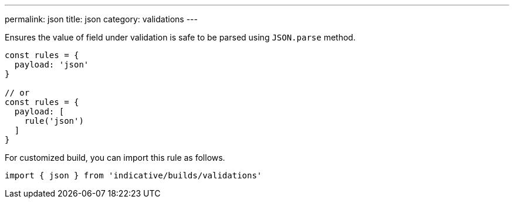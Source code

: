 ---
permalink: json
title: json
category: validations
---

Ensures the value of field under validation is safe to be parsed
using `JSON.parse` method.
 
[source, js]
----
const rules = {
  payload: 'json'
}
 
// or
const rules = {
  payload: [
    rule('json')
  ]
}
----
For customized build, you can import this rule as follows.
[source, js]
----
import { json } from 'indicative/builds/validations'
----